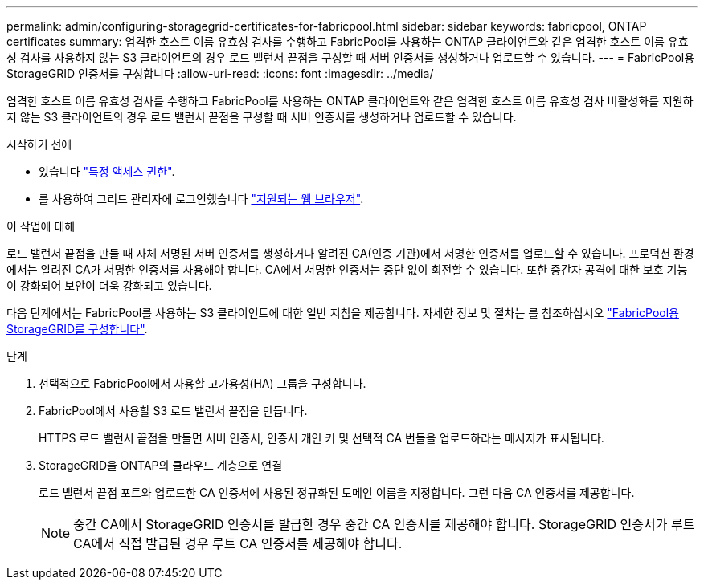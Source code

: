 ---
permalink: admin/configuring-storagegrid-certificates-for-fabricpool.html 
sidebar: sidebar 
keywords: fabricpool, ONTAP certificates 
summary: 엄격한 호스트 이름 유효성 검사를 수행하고 FabricPool를 사용하는 ONTAP 클라이언트와 같은 엄격한 호스트 이름 유효성 검사를 사용하지 않는 S3 클라이언트의 경우 로드 밸런서 끝점을 구성할 때 서버 인증서를 생성하거나 업로드할 수 있습니다. 
---
= FabricPool용 StorageGRID 인증서를 구성합니다
:allow-uri-read: 
:icons: font
:imagesdir: ../media/


[role="lead"]
엄격한 호스트 이름 유효성 검사를 수행하고 FabricPool를 사용하는 ONTAP 클라이언트와 같은 엄격한 호스트 이름 유효성 검사 비활성화를 지원하지 않는 S3 클라이언트의 경우 로드 밸런서 끝점을 구성할 때 서버 인증서를 생성하거나 업로드할 수 있습니다.

.시작하기 전에
* 있습니다 link:admin-group-permissions.html["특정 액세스 권한"].
* 를 사용하여 그리드 관리자에 로그인했습니다 link:../admin/web-browser-requirements.html["지원되는 웹 브라우저"].


.이 작업에 대해
로드 밸런서 끝점을 만들 때 자체 서명된 서버 인증서를 생성하거나 알려진 CA(인증 기관)에서 서명한 인증서를 업로드할 수 있습니다. 프로덕션 환경에서는 알려진 CA가 서명한 인증서를 사용해야 합니다. CA에서 서명한 인증서는 중단 없이 회전할 수 있습니다. 또한 중간자 공격에 대한 보호 기능이 강화되어 보안이 더욱 강화되고 있습니다.

다음 단계에서는 FabricPool를 사용하는 S3 클라이언트에 대한 일반 지침을 제공합니다. 자세한 정보 및 절차는 를 참조하십시오 link:../fabricpool/index.html["FabricPool용 StorageGRID를 구성합니다"].

.단계
. 선택적으로 FabricPool에서 사용할 고가용성(HA) 그룹을 구성합니다.
. FabricPool에서 사용할 S3 로드 밸런서 끝점을 만듭니다.
+
HTTPS 로드 밸런서 끝점을 만들면 서버 인증서, 인증서 개인 키 및 선택적 CA 번들을 업로드하라는 메시지가 표시됩니다.

. StorageGRID을 ONTAP의 클라우드 계층으로 연결
+
로드 밸런서 끝점 포트와 업로드한 CA 인증서에 사용된 정규화된 도메인 이름을 지정합니다. 그런 다음 CA 인증서를 제공합니다.

+

NOTE: 중간 CA에서 StorageGRID 인증서를 발급한 경우 중간 CA 인증서를 제공해야 합니다. StorageGRID 인증서가 루트 CA에서 직접 발급된 경우 루트 CA 인증서를 제공해야 합니다.



